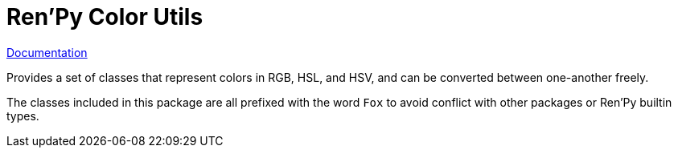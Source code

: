 = Ren'Py Color Utils
:toc:
:toclevels: 3

link:https://foxcapades.github.io/renpy-util-colors/[Documentation]

Provides a set of classes that represent colors in RGB, HSL, and HSV, and can be
converted between one-another freely.

The classes included in this package are all prefixed with the word `Fox` to
avoid conflict with other packages or Ren'Py builtin types.

